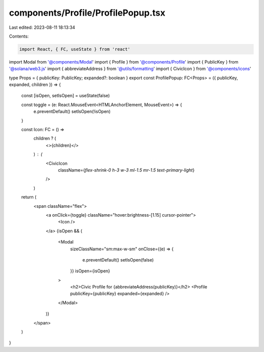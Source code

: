 components/Profile/ProfilePopup.tsx
===================================

Last edited: 2023-08-11 18:13:34

Contents:

.. code-block:: tsx

    import React, { FC, useState } from 'react'
import Modal from '@components/Modal'
import { Profile } from '@components/Profile'
import { PublicKey } from '@solana/web3.js'
import { abbreviateAddress } from '@utils/formatting'
import { CivicIcon } from '@components/icons'

type Props = { publicKey: PublicKey; expanded?: boolean }
export const ProfilePopup: FC<Props> = ({ publicKey, expanded, children }) => {
  const [isOpen, setIsOpen] = useState(false)

  const toggle = (e: React.MouseEvent<HTMLAnchorElement, MouseEvent>) => {
    e.preventDefault()
    setIsOpen(!isOpen)
  }

  const Icon: FC = () =>
    children ? (
      <>{children}</>
    ) : (
      <CivicIcon
        className={`flex-shrink-0 h-3 w-3 ml-1.5 mr-1.5 text-primary-light`}
      />
    )

  return (
    <span className="flex">
      <a onClick={toggle} className="hover:brightness-[1.15] cursor-pointer">
        <Icon />
      </a>
      {isOpen && (
        <Modal
          sizeClassName="sm:max-w-sm"
          onClose={(e) => {
            e.preventDefault()
            setIsOpen(false)
          }}
          isOpen={isOpen}
        >
          <h2>Civic Profile for {abbreviateAddress(publicKey)}</h2>
          <Profile publicKey={publicKey} expanded={expanded} />
        </Modal>
      )}
    </span>
  )
}


